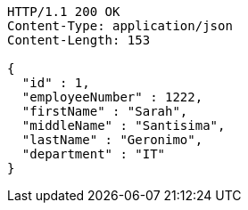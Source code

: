 [source,http,options="nowrap"]
----
HTTP/1.1 200 OK
Content-Type: application/json
Content-Length: 153

{
  "id" : 1,
  "employeeNumber" : 1222,
  "firstName" : "Sarah",
  "middleName" : "Santisima",
  "lastName" : "Geronimo",
  "department" : "IT"
}
----